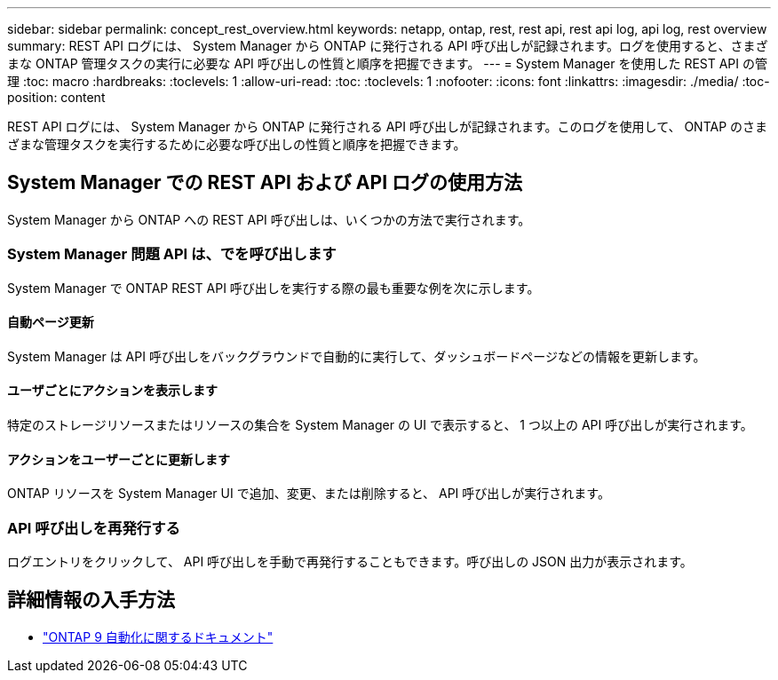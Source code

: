 ---
sidebar: sidebar 
permalink: concept_rest_overview.html 
keywords: netapp, ontap, rest, rest api, rest api log, api log, rest overview 
summary: REST API ログには、 System Manager から ONTAP に発行される API 呼び出しが記録されます。ログを使用すると、さまざまな ONTAP 管理タスクの実行に必要な API 呼び出しの性質と順序を把握できます。 
---
= System Manager を使用した REST API の管理
:toc: macro
:hardbreaks:
:toclevels: 1
:allow-uri-read: 
:toc: 
:toclevels: 1
:nofooter: 
:icons: font
:linkattrs: 
:imagesdir: ./media/
:toc-position: content


[role="lead"]
REST API ログには、 System Manager から ONTAP に発行される API 呼び出しが記録されます。このログを使用して、 ONTAP のさまざまな管理タスクを実行するために必要な呼び出しの性質と順序を把握できます。



== System Manager での REST API および API ログの使用方法

System Manager から ONTAP への REST API 呼び出しは、いくつかの方法で実行されます。



=== System Manager 問題 API は、でを呼び出します

System Manager で ONTAP REST API 呼び出しを実行する際の最も重要な例を次に示します。



==== 自動ページ更新

System Manager は API 呼び出しをバックグラウンドで自動的に実行して、ダッシュボードページなどの情報を更新します。



==== ユーザごとにアクションを表示します

特定のストレージリソースまたはリソースの集合を System Manager の UI で表示すると、 1 つ以上の API 呼び出しが実行されます。



==== アクションをユーザーごとに更新します

ONTAP リソースを System Manager UI で追加、変更、または削除すると、 API 呼び出しが実行されます。



=== API 呼び出しを再発行する

ログエントリをクリックして、 API 呼び出しを手動で再発行することもできます。呼び出しの JSON 出力が表示されます。



== 詳細情報の入手方法

* link:https://docs.netapp.com/us-en/ontap-automation/["ONTAP 9 自動化に関するドキュメント"^]

